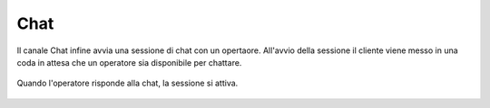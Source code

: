 ====
Chat
====

Il canale Chat infine avvia una sessione di chat con un opertaore. All'avvio della sessione il cliente viene messo in una
coda in attesa che un operatore sia disponibile per chattare.

.. figure:: /images/widget/ChatQueue.PNG
  :scale: 70
  :align: center

Quando l'operatore risponde alla chat, la sessione si attiva. 

.. figure:: /images/widget/ChatSession.PNG
  :scale: 70
  :align: center
